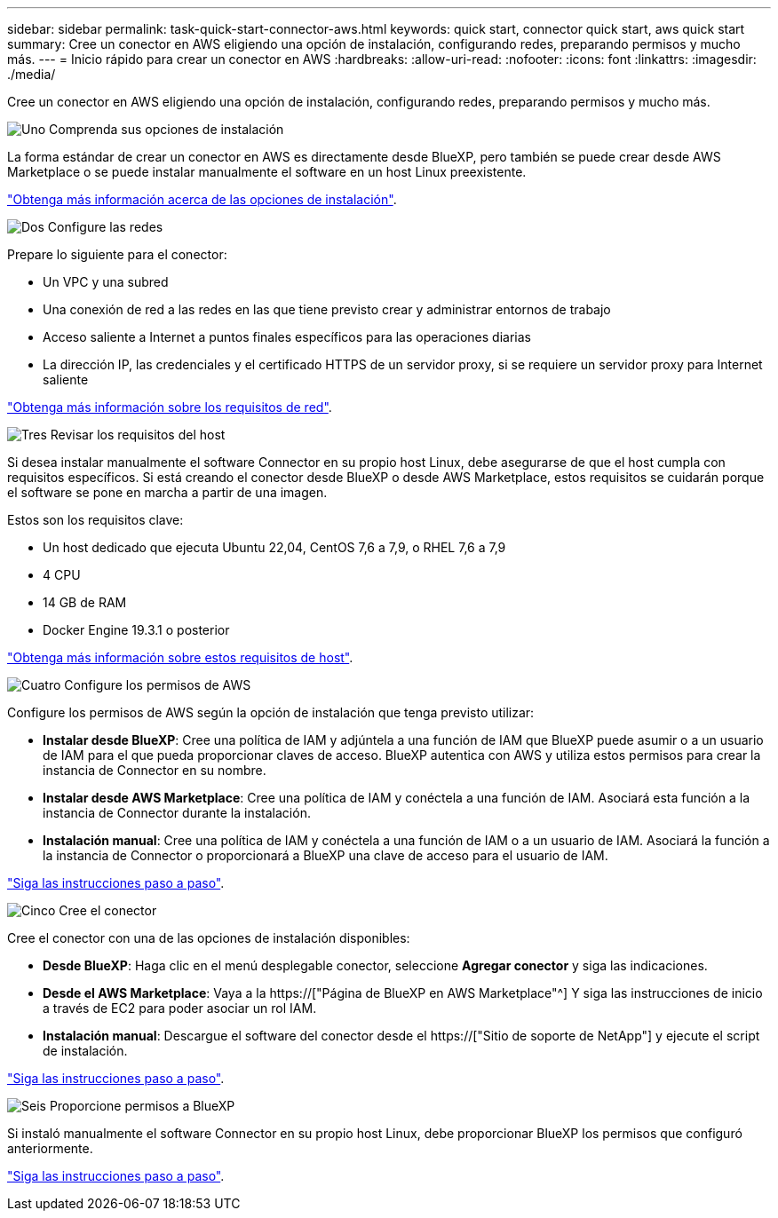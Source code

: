 ---
sidebar: sidebar 
permalink: task-quick-start-connector-aws.html 
keywords: quick start, connector quick start, aws quick start 
summary: Cree un conector en AWS eligiendo una opción de instalación, configurando redes, preparando permisos y mucho más. 
---
= Inicio rápido para crear un conector en AWS
:hardbreaks:
:allow-uri-read: 
:nofooter: 
:icons: font
:linkattrs: 
:imagesdir: ./media/


[role="lead"]
Cree un conector en AWS eligiendo una opción de instalación, configurando redes, preparando permisos y mucho más.

.image:https://raw.githubusercontent.com/NetAppDocs/common/main/media/number-1.png["Uno"] Comprenda sus opciones de instalación
[role="quick-margin-para"]
La forma estándar de crear un conector en AWS es directamente desde BlueXP, pero también se puede crear desde AWS Marketplace o se puede instalar manualmente el software en un host Linux preexistente.

[role="quick-margin-para"]
link:concept-install-options-aws.html["Obtenga más información acerca de las opciones de instalación"].

.image:https://raw.githubusercontent.com/NetAppDocs/common/main/media/number-2.png["Dos"] Configure las redes
[role="quick-margin-para"]
Prepare lo siguiente para el conector:

[role="quick-margin-list"]
* Un VPC y una subred
* Una conexión de red a las redes en las que tiene previsto crear y administrar entornos de trabajo
* Acceso saliente a Internet a puntos finales específicos para las operaciones diarias
* La dirección IP, las credenciales y el certificado HTTPS de un servidor proxy, si se requiere un servidor proxy para Internet saliente


[role="quick-margin-para"]
link:task-set-up-networking-aws.html["Obtenga más información sobre los requisitos de red"].

.image:https://raw.githubusercontent.com/NetAppDocs/common/main/media/number-3.png["Tres"] Revisar los requisitos del host
[role="quick-margin-para"]
Si desea instalar manualmente el software Connector en su propio host Linux, debe asegurarse de que el host cumpla con requisitos específicos. Si está creando el conector desde BlueXP o desde AWS Marketplace, estos requisitos se cuidarán porque el software se pone en marcha a partir de una imagen.

[role="quick-margin-para"]
Estos son los requisitos clave:

[role="quick-margin-list"]
* Un host dedicado que ejecuta Ubuntu 22,04, CentOS 7,6 a 7,9, o RHEL 7,6 a 7,9
* 4 CPU
* 14 GB de RAM
* Docker Engine 19.3.1 o posterior


[role="quick-margin-para"]
link:reference-host-requirements-aws.html["Obtenga más información sobre estos requisitos de host"].

.image:https://raw.githubusercontent.com/NetAppDocs/common/main/media/number-4.png["Cuatro"] Configure los permisos de AWS
[role="quick-margin-para"]
Configure los permisos de AWS según la opción de instalación que tenga previsto utilizar:

[role="quick-margin-list"]
* *Instalar desde BlueXP*: Cree una política de IAM y adjúntela a una función de IAM que BlueXP puede asumir o a un usuario de IAM para el que pueda proporcionar claves de acceso. BlueXP autentica con AWS y utiliza estos permisos para crear la instancia de Connector en su nombre.
* *Instalar desde AWS Marketplace*: Cree una política de IAM y conéctela a una función de IAM. Asociará esta función a la instancia de Connector durante la instalación.
* *Instalación manual*: Cree una política de IAM y conéctela a una función de IAM o a un usuario de IAM. Asociará la función a la instancia de Connector o proporcionará a BlueXP una clave de acceso para el usuario de IAM.


[role="quick-margin-para"]
link:task-set-up-permissions-aws.html["Siga las instrucciones paso a paso"].

.image:https://raw.githubusercontent.com/NetAppDocs/common/main/media/number-5.png["Cinco"] Cree el conector
[role="quick-margin-para"]
Cree el conector con una de las opciones de instalación disponibles:

[role="quick-margin-list"]
* *Desde BlueXP*: Haga clic en el menú desplegable conector, seleccione *Agregar conector* y siga las indicaciones.
* *Desde el AWS Marketplace*: Vaya a la https://["Página de BlueXP en AWS Marketplace"^] Y siga las instrucciones de inicio a través de EC2 para poder asociar un rol IAM.
* *Instalación manual*: Descargue el software del conector desde el https://["Sitio de soporte de NetApp"] y ejecute el script de instalación.


[role="quick-margin-para"]
link:task-install-connector-aws.html["Siga las instrucciones paso a paso"].

.image:https://raw.githubusercontent.com/NetAppDocs/common/main/media/number-6.png["Seis"] Proporcione permisos a BlueXP
[role="quick-margin-para"]
Si instaló manualmente el software Connector en su propio host Linux, debe proporcionar BlueXP los permisos que configuró anteriormente.

[role="quick-margin-para"]
link:task-provide-permissions-aws.html["Siga las instrucciones paso a paso"].
